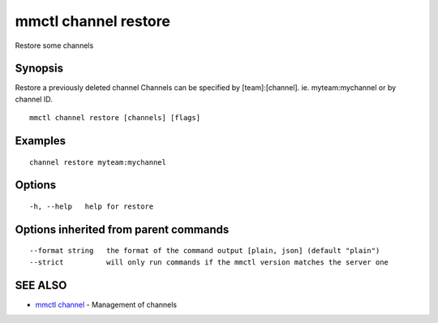 .. _mmctl_channel_restore:

mmctl channel restore
---------------------

Restore some channels

Synopsis
~~~~~~~~


Restore a previously deleted channel
Channels can be specified by [team]:[channel]. ie. myteam:mychannel or by channel ID.

::

  mmctl channel restore [channels] [flags]

Examples
~~~~~~~~

::

    channel restore myteam:mychannel

Options
~~~~~~~

::

  -h, --help   help for restore

Options inherited from parent commands
~~~~~~~~~~~~~~~~~~~~~~~~~~~~~~~~~~~~~~

::

      --format string   the format of the command output [plain, json] (default "plain")
      --strict          will only run commands if the mmctl version matches the server one

SEE ALSO
~~~~~~~~

* `mmctl channel <mmctl_channel.rst>`_ 	 - Management of channels

